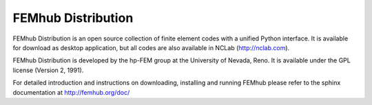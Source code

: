 FEMhub Distribution
===================

FEMhub Distribution is an open source collection of finite element codes 
with a unified Python interface. It is available for download as desktop 
application, but all codes are also available in NCLab (http://nclab.com).

FEMhub Distribution is developed by the hp-FEM group at the University 
of Nevada, Reno. It is available under the GPL license (Version 2, 1991).

For detailed introduction and instructions on downloading, installing and
running FEMhub please refer to the sphinx documentation at
http://femhub.org/doc/
